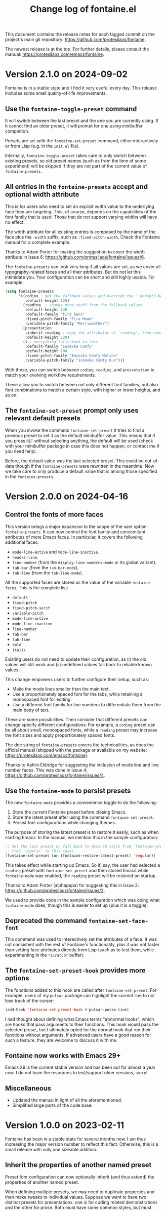 #+TITLE: Change log of fontaine.el
#+AUTHOR: Protesilaos Stavrou
#+EMAIL: info@protesilaos.com
#+OPTIONS: ':nil toc:nil num:nil author:nil email:nil
#+STARTUP: content

This document contains the release notes for each tagged commit on the
project's main git repository: <https://github.com/protesilaos/fontaine>.

The newest release is at the top.  For further details, please consult
the manual: <https://protesilaos.com/emacs/fontaine>.

#+toc: headlines 1 insert TOC here, with one headline level

* Version 2.1.0 on 2024-09-02
:PROPERTIES:
:CUSTOM_ID: h:684117cb-76c6-4a74-97ef-a37852bd3612
:END:

Fontaine is in a stable state and I find it very useful every day.
This release includes some small quality-of-life improvements.

** Use the ~fontaine-toggle-preset~ command
:PROPERTIES:
:CUSTOM_ID: h:ffcb3442-3f5e-4bfb-bbf6-8de6c54f1c1e
:END:

It will switch between the last preset and the one you are currently
using. If it cannot find an older preset, it will prompt for one using
minibuffer completion.

Presets are set with the ~fontaine-set-preset~ command, either
interactively or from Lisp (e.g. in the =init.el= file).

Internally, ~fontaine-toggle-preset~ takes care to only switch between
existing presets, so old preset names (such as from the time of some
experiment) will be skipped if they are not part of the current value
of ~fontaine-presets~.

** All entries in the ~fontaine-presets~ accept and optional width attribute
:PROPERTIES:
:CUSTOM_ID: h:bf1c4be7-9366-4ce2-a166-ae43e0bce833
:END:

This is for users who need to set an explicit width value to the
underlying face they are targeting. This, of course, depends on the
capabilities of the font family that is used. Those that do not
support varying widths will have no effect.

The width attribute for all existing entries is composed by the name
of the face plus the =-width= suffix, such as =:fixed-pitch-width=.
Check the Fontaine manual for a complete example.

Thanks to Adam Porter for making the suggestion to cover the width
attribute in issue 6: <https://github.com/protesilaos/fontaine/issues/6>.

The ~fontaine-presets~ can look very long if all values are set, as we
cover all typography-related faces and all their attributes. But do
not let this intimidate you. Your configuration can be short and still
highly usable. For example:

#+begin_src emacs-lisp
(setq fontaine-presets
      '((coding ; get the fallback values and override the `:default-height'
         :default-height 120)
        (reading  ; change more stuff from the fallback values
         :default-height 140
         :default-family "Fira Sans"
         :fixed-pitch-family "Fira Mono"
         :variable-pitch-family "Merriweather")
        (presentation
         :inherit reading ; copy the attributes of `reading', then override the `:default-height'
         :default-height 220)
        (t ; everything falls back to this
         :default-family "Iosevka Comfy"
         :default-height 100
         :fixed-pitch-family "Iosevka Comfy Motion"
         :variable-pitch-family "Iosevka Comfy Duo")))
#+end_src

With these, you can switch between =coding=, =reading=, and
=presentation= to match your evolving workflow requirements.

These allow you to switch between not only different font families,
but also font combinations to match a certain style, with higher or
lower heights, and so on.

** The ~fontaine-set-preset~ prompt only uses relevant default presets
:PROPERTIES:
:CUSTOM_ID: h:4216d32e-22a9-4d17-8b05-5191a93a5ec8
:END:

When you invoke the command ~fontaine-set-preset~ it tries to find a
previous preset to set it as the default minibuffer value. This means
that if you press =RET= without selecting anything, the default will
be used (check with your minibuffer package in case this does not
happen, or contact me if you need help).

Before, the default value was the last selected preset. This could be
out-of-date though if the ~fontaine-presets~ were rewritten in the
meantime. Now we take care to only produce a default value that is
among those specified in the ~fontaine-presets~.

* Version 2.0.0 on 2024-04-16
:PROPERTIES:
:CUSTOM_ID: h:1aad7179-f7cd-4817-ad23-0f9256b6df5d
:END:

** Control the fonts of more faces
:PROPERTIES:
:CUSTOM_ID: h:44697327-628b-4515-a672-4547bef81a43
:END:

This version brings a major expansion to the scope of the user option
~fontaine-presets~. It can now control the font family and concomitant
attributes of more Emacs faces. In particular, it covers the following
additional faces:

- ~mode-line-active~ and ~mode-line-inactive~.
- ~header-line~.
- ~line-number~ (from the ~display-line-numbers-mode~ or its global variant).
- ~tab-bar~ (from the ~tab-bar-mode~).
- ~tab-line~ (from the ~tab-line-mode~).

All the supported faces are stored as the value of the variable
~fontaine-faces~. This is the complete list:

- ~default~
- ~fixed-pitch~
- ~fixed-pitch-serif~
- ~variable-pitch~
- ~mode-line-active~
- ~mode-line-inactive~
- ~line-number~
- ~tab-bar~
- ~tab-line~
- ~bold~
- ~italic~

Existing users do not need to update their configuration, as (i) the old
values will still work and (ii) undefined values fall back to reliable
known values.

This change empowers users to further configure their setup, such as:

- Make the mode lines smaller than the main text.
- Use a proportionately spaced font for the tabs, while retaining a
  monospaced font for editing.
- Use a different font family for line numbers to differentiate them
  from the main body of text.

These are some possibilities. Then consider that different presets can
change specify different configurations. For example, a =coding=
preset can be all about small, monospaced fonts, while a =reading=
preset may increase the font sizes and apply proportionately spaced
fonts.

The doc string of ~fontaine-presets~ covers the technicalities, as
does the official manual (shipped with the package or available on my
website: <https://protesilaos.com/emacs/fontaine>).

Thanks to Ashlin Eldridge for suggesting the inclusion of mode line
and line number faces. This was done in issue 4:
<https://github.com/protesilaos/fontaine/issues/4>.

** Use the ~fontaine-mode~ to persist presets
:PROPERTIES:
:CUSTOM_ID: h:a016aa76-29b4-487c-afef-90f7db61d5d0
:END:

The new ~fontaine-mode~ provides a convenience toggle to do the
following:

1. Store the current Fontaine preset before closing Emacs.
2. Store the latest preset after using the command ~fontaine-set-preset~.
3. Persist font configurations while changing themes.

The purpose of storing the latest preset is to restore it easily, such
as when starting Emacs. In the manual, we mention this in the sample
configuration:

#+begin_src emacs-lisp
;; Set the last preset or fall back to desired style from `fontaine-presets'
;; (the `regular' in this case).
(fontaine-set-preset (or (fontaine-restore-latest-preset) 'regular))
#+end_src

This takes effect while starting up Emacs. So if, say, the user had
selected a =reading= preset with ~fontaine-set-preset~ and then closed
Emacs while ~fontaine-mode~ was enabled, the =reading= preset will be
restored on startup.

Thanks to Adam Porter (alphapapa) for suggesting this in issue 2:
<https://github.com/protesilaos/fontaine/issues/2>.

We used to provide code in the sample configuration which was doing
what ~fontaine-mode~ does, though this is easier to set up (plus it is
a toggle).

** Deprecated the command ~fontaine-set-face-font~
:PROPERTIES:
:CUSTOM_ID: h:e676d050-93f9-432b-9f1a-c16e86769715
:END:

This command was used to interactively set the attributes of a face.
It was not consistent with the rest of Fontaine's functionality, plus
it was not faster than setting face attributes directly from Lisp
(such as to test them, while experimenting in the =*scratch*= buffer).

** The ~fontaine-set-preset-hook~ provides more options
:PROPERTIES:
:CUSTOM_ID: h:c9222aaf-9a65-45c6-919d-f5c10a4cdc34
:END:

The functions added to this hook are called after ~fontaine-set-preset~.
For example, users of my ~pulsar~ package can highlight the current
line to not lose track of the cursor:

#+begin_src emacs-lisp
(add-hook 'fontaine-set-preset-hook #'pulsar-pulse-line)
#+end_src

I had thought about defining what Emacs terms "abnormal hooks", which
are hooks that pass arguments to their functions. This hook would pass
the selected preset, but I ultimately opted for the normal hook that
run their functions without arguments. If advanced users have a good
reason for such a feature, they are welcome to discuss it with me.

** Fontaine now works with Emacs 29+
:PROPERTIES:
:CUSTOM_ID: h:090e9337-185d-4d4c-a2b6-3ccebac03617
:END:

Emacs 29 is the current stable version and has been out for almost a
year now. I do not have the resources to test/support older versions,
sorry!

** Miscellaneous
:PROPERTIES:
:CUSTOM_ID: h:2618251b-fac7-4514-b120-50eb498db484
:END:

- Updated the manual in light of all the aforementioned.
- Simplified large parts of the code base.

* Version 1.0.0 on 2023-02-11
:PROPERTIES:
:CUSTOM_ID: h:bb9803bd-6491-4b58-a685-822b0247fffc
:END:

Fontaine has been in a stable state for several months now.  I am thus
increasing the major version number to reflect this fact.  Otherwise,
this is a small release with only one sizeable addition.

** Inherit the properties of another named preset
:PROPERTIES:
:CUSTOM_ID: h:f842797f-5b46-40e4-adc3-e98b289d85bf
:END:

Preset font configuration can now optionally inherit (and thus extend)
the properties of another named preset.

When defining multiple presets, we may need to duplicate properties
and then make tweaks to individual values.  Suppose we want to have
two distinct presets for presentations: one is for coding related
demonstrations and the other for prose.  Both must have some common
styles, but must define distinct font families each of which is
suitable for the given task.  In this case, we do not want to fall
back to the generic =t= preset (per the default behaviour) and we also
do not wish to duplicate properties manually, potentially making
mistakes in the process.  Fontaine thus provides a method of
inheriting a named preset's properties by using the =:inherit=
property with a value that references the name of another preset
(technically, the ~car~ of that list).  Here is the idea:

#+begin_src emacs-lisp
(setq fontaine-presets
      '((regular
         :default-height 100)
        (code-demo
         :default-family "Source Code Pro"
         :default-weight semilight
         :default-height 170
         :variable-pitch-family "Sans"
         :bold-weight extrabold)
        (prose-demo
         :inherit code-demo ; copy the `code-demo' properties
         :default-family "Sans"
         :variable-pitch-family "Serif"
         :default-height 220)
        (t
         :default-family "Monospace"
         ;; more generic fallback properties here...
         )))
#+end_src

In this scenario, the =regular= preset gets all its properties from
the =t= preset.  We omit them here in the interest of brevity (see the
default value of ~fontaine-presets~ and its documentation for the
details).  In turn, the =code-demo= specifies more properties and
falls back to =t= for any property not explicitly referenced therein.
Finally, the =prose-demo= copies everything in =code-demo=, overrides
every property it specifies, and falls back to =t= for every other
property.

In the interest of simplicity, Fontaine does not support recursive
inheritance.  If there is a compelling need for it, we can add it in
future versions.

** Bug fixes
:PROPERTIES:
:CUSTOM_ID: h:d44c3958-e7d2-4190-93cf-92d983eb8e02
:END:

- Fixed a faulty setup for the ~:height~ attribute of the ~bold~ face.
  Using the commands ~fontaine-set-preset~ or ~fontaine-set-face-font~
  with a prefix argument (=C-u= with default key bindings) does not
  produce an error anymore.  The prefix argument limits the operation
  to the current frame.

- Updated the =Commentary= section of =fontaine.el= to use the
  FONTAINE backronym I have had on my website for a long time.
  Namely, I changed =FONTs Are Irrelevant in Non-graphical Emacs=,
  which was cheating on a few letters, to =Fonts, Ornaments, and Neat
  Typography Are Irrelevant in Non-graphical Emacs=.  What do you mean
  this is not a bug fix? 🙃

* Version 0.4.0 on 2022-09-07
:PROPERTIES:
:CUSTOM_ID: h:757a185d-d367-4712-8313-ad17265e597f
:END:

+ Made it possible for the user option ~fontaine-presets~ to cover the
  ~fixed-pitch-serif~ face.  This face is used by the default Emacs
  faces in Info buffers to render inline code elements.  A list of
  properties within ~fontaine-presets~ can thus look like this (the
  manual explains everything in detail---else check my current setup at
  the end of this entry):

  #+begin_src emacs-lisp
  (regular
   ;; I keep all properties for didactic purposes, but most can be
   ;; omitted.
   :default-family "Monospace"
   :default-weight regular
   :default-height 100
   :fixed-pitch-family nil ; falls back to :default-family
   :fixed-pitch-weight nil ; falls back to :default-weight
   :fixed-pitch-height 1.0
   :fixed-pitch-serif-family nil ; falls back to :default-family
   :fixed-pitch-serif-weight nil ; falls back to :default-weight
   :fixed-pitch-serif-height 1.0
   :variable-pitch-family "Sans"
   :variable-pitch-weight nil
   :variable-pitch-height 1.0
   :bold-family nil ; use whatever the underlying face has
   :bold-weight bold
   :italic-family nil
   :italic-slant italic
   :line-spacing nil)
  #+end_src

  When the relevant attributes of ~fixed-pitch-serif~ are not specified,
  they fall back to the values of the ~default~ face.

  Note that ~fixed-pitch-serif~ is not used by my =modus-themes= and
  =ef-themes= because I think it looks awful out-of-the-box (a bitmap
  font on the GNU/Linux distros I used).  One can still modify any face
  to inherit from ~fixed-pitch-serif~, if they want to.

+ Introduced the command ~fontaine-apply-current-preset~ and wrote a
  relevant entry in the manual on how to "Persist font configurations on
  theme switch".  Relevant quote from the manual:

  #+begin_quote
  Themes re-apply face definitions when they are loaded.  This is
  necessary to render the theme.  For certain faces, such as ~bold~ and
  ~italic~, it means that their font family may be reset (depending on the
  particularities of the theme).

  To avoid such a problem, we can arrange to restore the current font
  preset which was applied by ~fontaine-set-preset~.  Fontaine provides
  the command ~fontaine-apply-current-preset~.  It can either be called
  interactively after loading a theme or be assigned to a hook that is ran
  at the post ~load-theme~ phase.

  Some themes that provide a hook are the =modus-themes= and =ef-themes=
  (both by Protesilaos), so we can use something like: [...]
  #+end_quote

+ The once private variable ~fontaine--current-preset~ is now made
  public by means of a rename to ~fontaine-current-preset~.  In
  practical terms, this tells advanced users that they can rely on the
  presence of this variable and/or on the fact that changes to it will
  be documented accordingly.

My current configuration as of 2022-09-07 17:56 +0300, which might give
you some ideas:

#+begin_src emacs-lisp
(require 'fontaine)

;; Iosevka Comfy is my highly customised build of Iosevka with
;; monospaced and duospaced (quasi-proportional) variants as well as
;; support or no support for ligatures:
;; <https://git.sr.ht/~protesilaos/iosevka-comfy>.
;;
;; Iosevka Comfy            == monospaced, supports ligatures
;; Iosevka Comfy Fixed      == monospaced, no ligatures
;; Iosevka Comfy Duo        == quasi-proportional, supports ligatures
;; Iosevka Comfy Wide       == like Iosevka Comfy, but wider
;; Iosevka Comfy Wide Fixed == like Iosevka Comfy Fixed, but wider
;; Iosevka Comfy Motion     == monospaced, supports ligatures, fancier glyphs
;; Iosevka Comfy Motion Duo == as above, but quasi-proportional
(setq fontaine-presets
      '((tiny
         :default-family "Iosevka Comfy Wide Fixed"
         :default-height 70)
        (small
         :default-family "Iosevka Comfy Fixed"
         :default-height 90)
        (regular
         :default-height 100)
        (medium
         :default-height 110)
        (large
         :default-weight semilight
         :default-height 140
         :bold-weight extrabold)
        (code-demo
         :default-weight semilight
         :default-height 170
         :bold-weight extrabold)
        (presentation
         :default-weight semilight
         :default-height 220
         :bold-weight extrabold)
        (t
         ;; I keep all properties for didactic purposes, but most can be
         ;; omitted.  See the fontaine manual for the technicalities:
         ;; <https://protesilaos.com/emacs/fontaine>.
         :default-family "Iosevka Comfy"
         :default-weight regular
         :default-height 100
         :fixed-pitch-family nil ; falls back to :default-family
         :fixed-pitch-weight nil ; falls back to :default-weight
         :fixed-pitch-height 1.0
         :fixed-pitch-serif-family nil ; falls back to :default-family
         :fixed-pitch-serif-weight nil ; falls back to :default-weight
         :fixed-pitch-serif-height 1.0
         :variable-pitch-family "Iosevka Comfy Motion Duo"
         :variable-pitch-weight nil
         :variable-pitch-height 1.0
         :bold-family nil ; use whatever the underlying face has
         :bold-weight bold
         :italic-family "Iosevka Comfy Motion"
         :italic-slant italic
         :line-spacing nil)))

;; Set last preset or fall back to desired style from `fontaine-presets'.
(fontaine-set-preset (or (fontaine-restore-latest-preset) 'regular))

;; The other side of `fontaine-restore-latest-preset'.
(add-hook 'kill-emacs-hook #'fontaine-store-latest-preset)

;; Persist font configurations while switching themes (doing it with
;; my `modus-themes' and `ef-themes' via the hooks they provide).
(dolist (hook '(modus-themes-after-load-theme-hook ef-themes-post-load-hook))
  (add-hook hook #'fontaine-apply-current-preset))

(define-key global-map (kbd "C-c f") #'fontaine-set-preset)
(define-key global-map (kbd "C-c F") #'fontaine-set-face-font)
#+end_src

* Version 0.3.0 on 2022-07-06
:PROPERTIES:
:CUSTOM_ID: h:0112e468-9ead-4bfb-b93b-74c520bbec69
:END:

This is a stability release that introduces minor tweaks while
formalising point releases which were already available to users.

+ Fixed a bug where a nil minibuffer history would produce an error
  while trying to set a preset.

+ Required the =subr-x= library at compile time.  This is to avoid
  scenaria where ~if-let~ and friends are not known to the byte
  compiler.  Such a problem was reported by Ted Reed concerning their
  Emacs 27 build:
  <https://lists.sr.ht/~protesilaos/fontaine/%3Cm27d6t3f7a.fsf@zenithia.net%3E#%3C87ee11w1j0.fsf@zenithia.net%3E>.

+ Simplified the text of the minibuffer prompt for the ~default~ face.
  The =marginalia= package treats the candidates as faces when the word
  "face" occurs in the prompt.  Generally that should be okay, though we
  do not want it in our case.

+ Documented a reference to the "devel" variant of GNU ELPA.  This is
  for users who want to use a version of the package built from the
  latest commit instead of the last tagged release.  Read:
  <https://protesilaos.com/codelog/2022-05-13-emacs-elpa-devel/>.

+ Refrained from erroring out with ~fontaine-set-preset~ if Emacs is not
  in a graphical window (GUI) while the =emacs --daemon= is in use.  The
  ~user-error~ is now limited to the case where a standalone frame is
  non-graphial and the daemon is not running (the error is that you
  cannot change fonts inside of TUI Emacs).  Thanks to Florent Teissier
  for the patch!

+ Named the mailing list address as the =Maintainer:= of Denote.
  Together with the other package headers, they help the user find our
  primary sources and/or communication channels.  This change conforms
  with work being done upstream in package.el by Philip Kaludercic.  I
  was informed about it here:
  <https://lists.sr.ht/~protesilaos/general-issues/%3C875ykl84yi.fsf%40posteo.net%3E>.

* Version 0.2.0 on 2022-05-09
:PROPERTIES:
:CUSTOM_ID: h:f9399542-29b7-4d26-af82-090fed802cc8
:END:

+ Fontaine can apply its changes on a per-frame basis.  One frame may,
  for example, use a preset of font configurations for the purposes of a
  "presentation" while the other has a "small" setup.  Concretely,
  invoke the commands ~fontaine-set-preset~ and ~fontaine-set-face-font~
  with a universal prefix argument (=C-u=).  Without a prefix argument,
  these commands apply to all frames (as it was before).

+ The ~fontaine-presets~ accepts a special =t= preset which provides
  "shared fallback values" for all presets.  The manual has a section
  titled "Shared and implicit fallback values for presets" which covers
  all permutations of ~fontaine-presets~ at length.  The gist is that
  the user can write more concise presets.  Thanks to Ted Reed for
  proposing the idea and testing my prototype in the mailing list:
  <https://lists.sr.ht/~protesilaos/fontaine/%3C87y1zcmo67.fsf@zenithia.net%3E>.

+ Simplified the sample configuration on how to restore the latest saved
  value or fall back to a preferred preset.  Thanks to Christopher
  League for proposing an elegant expression over at the mailing list:
  <https://lists.sr.ht/~protesilaos/fontaine/%3C87sfpop0dm.fsf@contrapunctus.net%3E#%3C87pmksoyv6.fsf@contrapunctus.net%3E>

+ The ~fontaine-latest-state-file~ is now handled by the package
  =no-littering=.  Thanks to Christopher League for adding it there:
  <https://github.com/emacscollective/no-littering/commit/76b7335202a5b6ddc6b6798a2e2fd5b09df57dc2>

+ The new user option ~fontaine-font-families~ specifies the preferred
  font families that are provided as completion candidates of the
  command ~fontaine-set-face-font~.  If left to its default nil value,
  Fontaine tries to find relevant fonts from the underlying system,
  though this is not always accurate depending on the build of Emacs and
  where it runs in.

+ The doc string of ~fontaine-presets~ mentions some important caveats
  or information about font settings in emacs.  Thanks to Eli Zaretskii
  for the feedback on the emacs-devel mailing list:
  <https://lists.gnu.org/archive/html/emacs-devel/2022-04/msg01281.html>.

* Version 0.1.0 on 2022-04-28
:PROPERTIES:
:CUSTOM_ID: h:80e56ed6-cf2b-49a2-9184-b149c9ecfa38
:END:

Initial release of the package.  Please read the manual.

The core idea for this package was implemented in the =prot-fonts.el=
file that is part of [[https://gitlab.com/protesilaos/dotfiles][my dotfiles]] (now deprecated).  I was using it at
least since November 2020, though the underlying code was probably
implemented at an earlier date.
